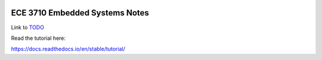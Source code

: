 .. image:: docs/source/images/wsu_horiz1.png
  :width: 400
  :alt: Weber State University

******************
ECE 3710 Embedded Systems Notes
******************

.. _TODO: TODO.rst

Link to TODO_


Read the tutorial here:

https://docs.readthedocs.io/en/stable/tutorial/